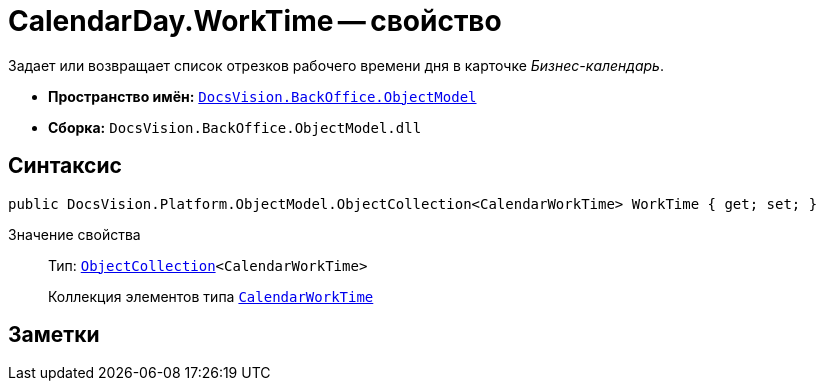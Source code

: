 = CalendarDay.WorkTime -- свойство

Задает или возвращает список отрезков рабочего времени дня в карточке _Бизнес-календарь_.

* *Пространство имён:* `xref:api/DocsVision/Platform/ObjectModel/ObjectModel_NS.adoc[DocsVision.BackOffice.ObjectModel]`
* *Сборка:* `DocsVision.BackOffice.ObjectModel.dll`

== Синтаксис

[source,csharp]
----
public DocsVision.Platform.ObjectModel.ObjectCollection<CalendarWorkTime> WorkTime { get; set; }
----

Значение свойства::
Тип: `xref:api/DocsVision/Platform/ObjectModel/ObjectCollection_CL.adoc[ObjectCollection]<CalendarWorkTime>`
+
Коллекция элементов типа `xref:api/DocsVision/BackOffice/ObjectModel/CalendarWorkTime_CL.adoc[CalendarWorkTime]`

== Заметки

